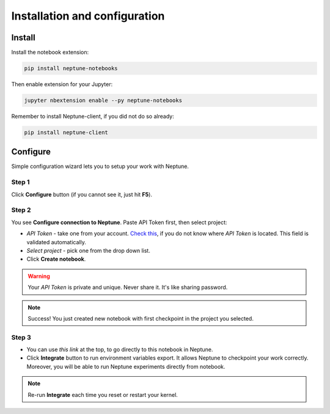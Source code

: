 Installation and configuration
==============================

Install
-------
Install the notebook extension:

.. code-block:: bash

   pip install neptune-notebooks

Then enable extension for your Jupyter:

.. code-block:: bash

   jupyter nbextension enable --py neptune-notebooks

Remember to install Neptune-client, if you did not do so already:

.. code-block:: bash

   pip install neptune-client

Configure
---------
Simple configuration wizard lets you to setup your work with Neptune.

Step 1
~~~~~~
Click **Configure** button (if you cannot see it, just hit **F5**).

.. image:: ../_images/notebooks/buttons_01_1.png
   :target: ../_images/notebooks/buttons_01_1.png
   :alt: image

Step 2
~~~~~~
You see **Configure connection to Neptune**. Paste API Token first, then select project:

* *API Token* - take one from your account. `Check this <troubleshoot.html#t-004>`_\, if you do not know where *API Token* is located. This field is validated automatically.
* *Select project* - pick one from the drop down list.
* Click **Create notebook**.

.. warning:: Your *API Token* is private and unique. Never share it. It's like sharing password.

.. image:: ../_images/notebooks/checkpoint_01.png
   :target: ../_images/notebooks/checkpoint_01.png
   :alt: image

.. image:: ../_images/notebooks/checkpoint_02.png
   :target: ../_images/notebooks/checkpoint_02.png
   :alt: image

.. image:: ../_images/notebooks/checkpoint_03.png
   :target: ../_images/notebooks/checkpoint_03.png
   :alt: image

.. note:: Success! You just created new notebook with first checkpoint in the project you selected.

Step 3
~~~~~~
* You can use *this link* at the top, to go directly to this notebook in Neptune.
* Click **Integrate** button to run environment variables export. It allows Neptune to checkpoint your work correctly. Moreover, you will be able to run Neptune experiments directly from notebook.

.. image:: ../_images/notebooks/integration_01.png
   :target: ../_images/notebooks/integration_01.png
   :alt: image

.. note:: Re-run **Integrate** each time you reset or restart your kernel.
